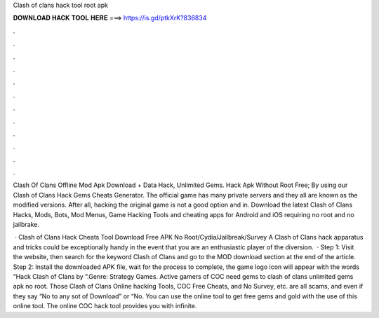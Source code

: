 Clash of clans hack tool root apk



𝐃𝐎𝐖𝐍𝐋𝐎𝐀𝐃 𝐇𝐀𝐂𝐊 𝐓𝐎𝐎𝐋 𝐇𝐄𝐑𝐄 ===> https://is.gd/ptkXrK?836834



.



.



.



.



.



.



.



.



.



.



.



.

Clash Of Clans Offline Mod Apk Download + Data Hack, Unlimited Gems. Hack Apk Without Root Free; By using our Clash of Clans Hack Gems Cheats Generator. The official game has many private servers and they all are known as the modified versions. After all, hacking the original game is not a good option and in. Download the latest Clash of Clans Hacks, Mods, Bots, Mod Menus, Game Hacking Tools and cheating apps for Android and iOS requiring no root and no jailbrake.

 · Clash of Clans Hack Cheats Tool Download Free APK No Root/Cydia/Jailbreak/Survey A Clash of Clans hack apparatus and tricks could be exceptionally handy in the event that you are an enthusiastic player of the diversion.  · Step 1: Visit the  website, then search for the keyword Clash of Clans and go to the MOD download section at the end of the article. Step 2: Install the downloaded APK file, wait for the process to complete, the game logo icon will appear with the words “Hack Clash of Clans by ”.Genre: Strategy Games. Active gamers of COC need gems to clash of clans unlimited gems apk no root. Those Clash of Clans Online hacking Tools, COC Free Cheats, and No Survey, etc. are all scams, and even if they say “No to any sot of Download” or “No. You can use the online tool to get free gems and gold with the use of this online tool. The online COC hack tool provides you with infinite.
